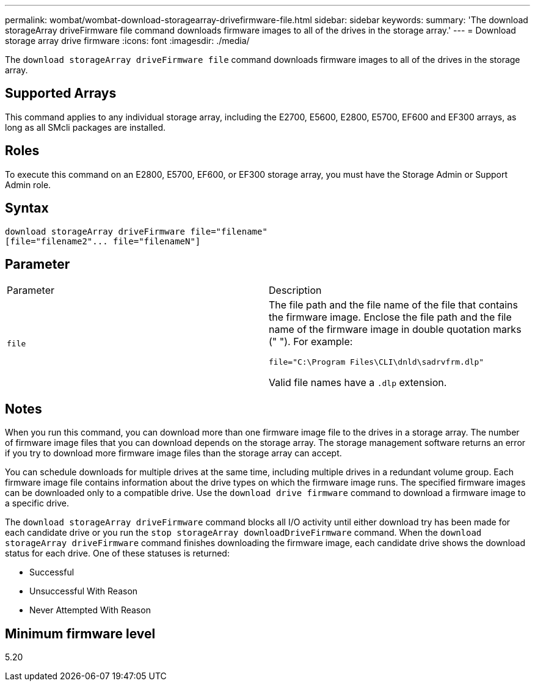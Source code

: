 ---
permalink: wombat/wombat-download-storagearray-drivefirmware-file.html
sidebar: sidebar
keywords: 
summary: 'The download storageArray driveFirmware file command downloads firmware images to all of the drives in the storage array.'
---
= Download storage array drive firmware
:icons: font
:imagesdir: ./media/

[.lead]
The `download storageArray driveFirmware file` command downloads firmware images to all of the drives in the storage array.

== Supported Arrays

This command applies to any individual storage array, including the E2700, E5600, E2800, E5700, EF600 and EF300 arrays, as long as all SMcli packages are installed.

== Roles

To execute this command on an E2800, E5700, EF600, or EF300 storage array, you must have the Storage Admin or Support Admin role.

== Syntax

----
download storageArray driveFirmware file="filename"
[file="filename2"... file="filenameN"]
----

== Parameter

|===
| Parameter| Description
a|
`file`
a|
The file path and the file name of the file that contains the firmware image. Enclose the file path and the file name of the firmware image in double quotation marks (" "). For example:

`file="C:\Program Files\CLI\dnld\sadrvfrm.dlp"`

Valid file names have a `.dlp`  extension.

|===

== Notes

When you run this command, you can download more than one firmware image file to the drives in a storage array. The number of firmware image files that you can download depends on the storage array. The storage management software returns an error if you try to download more firmware image files than the storage array can accept.

You can schedule downloads for multiple drives at the same time, including multiple drives in a redundant volume group. Each firmware image file contains information about the drive types on which the firmware image runs. The specified firmware images can be downloaded only to a compatible drive. Use the `download drive firmware` command to download a firmware image to a specific drive.

The `download storageArray driveFirmware` command blocks all I/O activity until either download try has been made for each candidate drive or you run the `stop storageArray downloadDriveFirmware` command. When the `download storageArray driveFirmware` command finishes downloading the firmware image, each candidate drive shows the download status for each drive. One of these statuses is returned:

* Successful
* Unsuccessful With Reason
* Never Attempted With Reason

== Minimum firmware level

5.20
